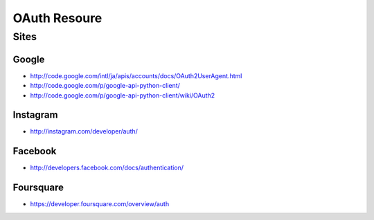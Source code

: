 ==============
OAuth Resoure
==============


Sites
=======

Google
---------

- http://code.google.com/intl/ja/apis/accounts/docs/OAuth2UserAgent.html

- http://code.google.com/p/google-api-python-client/
- http://code.google.com/p/google-api-python-client/wiki/OAuth2

Instagram
----------

- http://instagram.com/developer/auth/


Facebook
------------

- http://developers.facebook.com/docs/authentication/


Foursquare
-------------

- https://developer.foursquare.com/overview/auth
